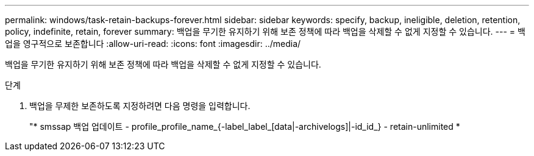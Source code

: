 ---
permalink: windows/task-retain-backups-forever.html 
sidebar: sidebar 
keywords: specify, backup, ineligible, deletion, retention, policy, indefinite, retain, forever 
summary: 백업을 무기한 유지하기 위해 보존 정책에 따라 백업을 삭제할 수 없게 지정할 수 있습니다. 
---
= 백업을 영구적으로 보존합니다
:allow-uri-read: 
:icons: font
:imagesdir: ../media/


[role="lead"]
백업을 무기한 유지하기 위해 보존 정책에 따라 백업을 삭제할 수 없게 지정할 수 있습니다.

.단계
. 백업을 무제한 보존하도록 지정하려면 다음 명령을 입력합니다.
+
"* smssap 백업 업데이트 - profile_profile_name_{-label_label_[data|-archivelogs]|-id_id_} - retain-unlimited *


